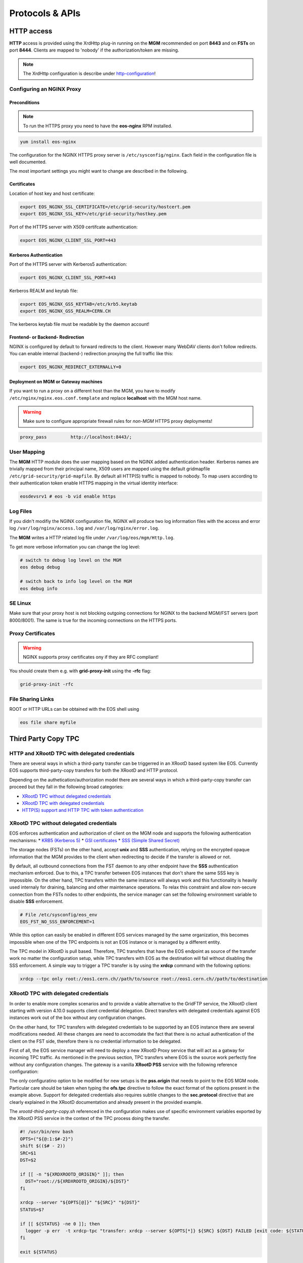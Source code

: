 .. highlight:: rst

.. index::
   single: Protocols


Protocols & APIs
----------------

HTTP access
^^^^^^^^^^^

.. index::
   pair: HTTP; WebDAV

**HTTP** access is provided using the XrdHttp plug-in running on the **MGM** recommended on
port **8443** and on **FSTs** on port **8444**.
Clients are mapped to 'nobody' if the authorization/token are missing.

.. index::
   pair: HTTP; NGINX
   pair: HTTP; Proxy

.. NOTE::

   The XrdHttp configuration is describe under http-configuration_!

Configuring an NGINX Proxy
"""""""""""""""""""""""""""

Preconditions
+++++++++++++
.. note::
   To run the HTTPS proxy you need to have the **eos-nginx** RPM installed.

.. code-block:: bash

   yum install eos-nginx

The configuration for the NGINX HTTPS proxy server is ``/etc/sysconfig/nginx``.
Each field in the configuration file is well documented.

The most important settings you might want to change are described in the following.


 .. index::
   pair: HTTP; Certificates


.. index::
   pair: NGINX; Certificates

Certificates
++++++++++++
Location of host key and host certificate:

.. code-block:: bash

   export EOS_NGINX_SSL_CERTIFICATE=/etc/grid-security/hostcert.pem
   export EOS_NGINX_SSL_KEY=/etc/grid-security/hostkey.pem

Port of the HTTPS server with X509 certifcate authentication:

.. code-block:: bash

   export EOS_NGINX_CLIENT_SSL_PORT=443

.. index::
   pair: NGINX; Kerberos

Kerberos Authentication
+++++++++++++++++++++++
Port of the HTTPS server with Kerberos5 authentication:

.. code-block:: bash

   export EOS_NGINX_CLIENT_SSL_PORT=443

Kerberos REALM and keytab file:

.. code-block:: bash

   export EOS_NGINX_GSS_KEYTAB=/etc/krb5.keytab
   export EOS_NGINX_GSS_REALM=CERN.CH

The kerberos keytab file must be readable by the daemon account!

.. index::
   pair: NGINX; Frontend-Redirecition



Frontend- or Backend- Redirection
+++++++++++++++++++++++++++++++++
NGINX is configured by default to forward redirects to the client.
However many WebDAV clients don't follow redirects. You can enable
internal (backend-) redirection proxying the full traffic like this:

.. code-block:: bash

   export EOS_NGINX_REDIRECT_EXTERNALLY=0

.. index::
   pair: NGINX; Backend-Redirecition

.. index::
   pair: NGINX; Deployment


Deployment on MGM or Gateway machines
+++++++++++++++++++++++++++++++++++++
If you want to run a proxy on a different host than the MGM, you have to modify
``/etc/nginx/nginx.eos.conf.template`` and replace **localhost** with the MGM host
name.

.. warning::
   Make sure to configure appropriate firewall rules for *non-MGM* HTTPS proxy
   deployments!

.. code-block:: bash

                  proxy_pass         http://localhost:8443/;

.. index::
   pair: HTTP; User Mapping


User Mapping
"""""""""""""
The **MGM** HTTP module does the user mapping based on the NGINX added authentication header.
Kerberos names are trivially mapped from their principal name, X509 users are mapped using
the default gridmapfile ``/etc/grid-security/grid-mapfile``.
By default all HTTP(S) traffic is mapped to nobody. To map users according to
their authentication token enable HTTPS mapping in the virtual identity interface:

.. code-block:: bash

   eosdevsrv1 # eos -b vid enable https

.. index::
   pair: HTTP; Log Files

Log Files
"""""""""
If you didn't modifiy the NGINX configuration file, NGINX will produce two log information
files with the access and error log ``/var/log/nginx/access.log`` and ``/var/log/nginx/error.log``.

The **MGM** writes a HTTP related log file under ``/var/log/eos/mgm/Http.log``.

To get more
verbose information you can change the log level:

.. code-block:: bash

   # switch to debug log level on the MGM
   eos debug debug

   # switch back to info log level on the MGM
   eos debug info

.. index::
   pair: HTTP; SE Linux

SE Linux
"""""""""

Make sure that your proxy host is not blocking outgoing connections for NGINX to the backend MGM/FST servers (port 8000/8001). The same is true for the incoming
connections on the HTTPS ports.

Proxy Certificates
""""""""""""""""""

.. warning::
   NGINX supports proxy certificates ony if they are RFC compliant!

You should create them e.g. with **grid-proxy-init** using the **-rfc** flag:

.. code-block:: bash

   grid-proxy-init -rfc

.. index::
   pair: HTTP; File Sharing Links
   pair: HTTP; pre-signed URLs

File Sharing Links
""""""""""""""""""

ROOT or HTTP URLs can be obtained with the EOS shell using

.. code-block:: bash

   eos file share myfile


.. index::
   pair: HTTP; TPC

.. index::
   single: TPC

Third Party Copy TPC
^^^^^^^^^^^^^^^^^^^^

.. index::
   pair: TPC; Delegated Credentials


HTTP and XRootD TPC with delegated credentials
"""""""""""""""""""""""""""""""""""""""""""""""

There are several ways in which a third-party transfer can be triggerred in an
XRootD based system like EOS. Currently EOS supports third-party-copy transfers
for both the XRootD and HTTP protocol.

Depending on the authetication/authorization model there are several ways in which
a third-party-copy transfer can proceed but they fall in the following broad
categories:

* `XRootD TPC without delegated credentials`_
* `XRootD TPC with delegated credentials`_
* `HTTP(S) support and HTTP TPC with token authentication`_

.. index::
   pair: TPC; Credentials

XRootD TPC without delegated credentials
"""""""""""""""""""""""""""""""""""""""""""""""

EOS enforces authentication and authorization of client on the MGM node and
supports the following authentication mechanisms:
* `KRB5 (Kerberos 5) <https://xrootd.slac.stanford.edu/doc/dev49/sec_config.htm#_Toc517294110>`_
* `GSI certificates <https://xrootd.slac.stanford.edu/doc/dev49/sec_config.htm#_Toc517294098>`_
* `SSS (Simple Shared Secret) <https://xrootd.slac.stanford.edu/doc/dev49/sec_config.htm#_Toc517294117>`_

The storage nodes (FSTs) on the other hand, accept **unix** and **SSS**
authentication, relying on the encrypted opaque information that the MGM
provides to the client when redirecting to decide if the transfer is allowed
or not.

By default, all outbound connections from the FST daemon to any other endpoint
have the **SSS** authentication mechanism enforced. Due to this, a TPC transfer
between EOS instances that don't share the same SSS key is impossible. On the
other hand, TPC transfers within the same instance will always work and this
functionality is heavily used internaly for draining, balancing and other
maintenance operations. To relax this constraint and allow non-secure connection
from the FSTs nodes to other endpoints, the service manager can set the following
environment variable to disable **SSS** enforcement.

.. code-block:: bash

  # File /etc/sysconfig/eos_env
  EOS_FST_NO_SSS_ENFORCEMENT=1

While this option can easily be enabled in different EOS services managed by
the same organization, this becomes impossible when one of the TPC endpoints
is not an EOS instance or is managed by a different entity.

The TPC model in XRootD is pull based. Therefore, TPC transfers that have the
EOS endpoint as source of the transfer work no matter the configuration setup,
while TPC transfers with EOS as the destination will fail without disabling the
SSS enforcement. A simple way to trigger a TPC transfer is by using the **xrdcp**
command with the following options:

.. code-block:: bash

   xrdcp --tpc only root://eos1.cern.ch//path/to/source root://eos1.cern.ch//path/to/destination


.. index::
   pair: TPC; Delegated Credentials

XRootD TPC with delegated credentials
"""""""""""""""""""""""""""""""""""""""""""""""

In order to enable more complex scenarios and to provide a viable alternative
to the GridFTP service, the XRootD client starting with version 4.10.0 supports
client credential delegation. Direct transfers with delegated credentials against
EOS instances work out of the box without any configuration changes.

On the other hand, for TPC transfers with delegated credentials to be supported
by an EOS instance there are several modifications needed. All these changes are
need to accomodate the fact that there is no actual authentication of the client
on the FST side, therefore there is no credential information to be delegated.

First of all, the EOS service manager will need to deploy a new XRootD Proxy
service that will act as a gatway for incoming TPC traffic. As mentioned in the
previous section, TPC transfers where EOS is the source work perfectly fine
without any configuration changes. The gateway is a vanilla **XRootD PSS**
service with the following reference configuration:

.. code-block:: bash
   :linenos:

   ofs.osslib  libXrdPss.so
   ofs.ckslib  * libXrdPss.so
   xrootd.chksum  adler32
   xrootd.seclib  libXrdSec.so
   pss.origin  eos-target-instance.cern.ch:1094
   all.export  /eos/
   all.adminpath  /var/spool/xrootd
   all.pidpath  /var/run/xrootd
   sec.protocol  gsi -dlgpxy:1 -exppxy:=creds -crl:1 -moninfo:1 -cert:/etc/grid-security/daemon/gridftp-cert.pem -key:/etc/grid-security/daemon/gridftp-key.pem -gridmap:/etc/grid-security/grid-mapfile -d:1 -gmapopt:2
   sec.protbind  * gsi
   ofs.tpc  autorm fcreds gsi =X509_USER_PROXY ttl 60 60 xfr 9 pgm /usr/local/bin/xrootd-third-party-copy.sh


The only configuratino option to be modified for new setups is the **pss.origin**
that needs to point to the EOS MGM node. Particular care should be taken when
typing the **ofs.tpc** directive to follow the exact format of the options present
in the example above. Support for delegated credentials also requires subtile
changes to the **sec.protocol** directive that are clearly explained in the
XRootD documentation and already present in the provided example.

.. The :ref:`helper script <xrootd-third-party-copy>` refereced in the configuration

The `xrootd-third-party-copy.sh` referenced in the configuration makes use of specific environment variables exported by the XRootD PSS service
in the context of the TPC process doing the transfer.

.. :caption: Contents of the xrootd-third-party-copy.sh file
.. :name: xrootd-third-party-copy

.. code-block:: bash

     #! /usr/bin/env bash
     OPTS=("${@:1:$#-2}")
     shift $(($# - 2))
     SRC=$1
     DST=$2

     if [[ -n "${XRDXROOTD_ORIGIN}" ]]; then
       DST="root://${XRDXROOTD_ORIGIN}/${DST}"
     fi

     xrdcp --server "${OPTS[@]}" "${SRC}" "${DST}"
     STATUS=$?

     if [[ ${STATUS} -ne 0 ]]; then
       logger -p err  -t xrdcp-tpc "transfer: xrdcp --server ${OPTS[*]} ${SRC} ${DST} FAILED [exit code: ${STATUS}]"
     fi

     exit ${STATUS}

Once the XRootD gateway is setup, the EOS MGM configuration needs to be updated
so that any incoming TPC transfers with delegated credentials where EOS is the
destination endpoint are redirected to the gateway node. This is done by adding
the following directive to the default EOS MGM configuration file located in
``/etc/xrd.cf.mgm``:

.. code-block:: bash

   ofs.tpc  redirect delegated eos-gateway-node.cern.ch:1094

In order to trigger a TPC transfer with delegated credentials the user needs to
have a valid X509 certificate that the xrdcp command can use during the transfer.
The xrdcp command will automatically pick up the user certificate by using the
following environment variables:

.. code-block:: bash

   # Set the path for X509 user "foo"
   export X509_USER_CERT=/home/foo/.globus/usercert.pem
   export X509_USER_KEY=/home/foo/.globus/userkey.pem

The xrdcp command can also use a user proxy certificate to trigger a TPC transfer
with delegated credentials. The easiest way for a user to obtain a proxy
certificate is to use the ``voms-proxy-init`` tool form the ``voms-client-cpp``
package.

.. code-block:: bash

   voms-proxy-init
   voms-proxy-info
   subject   : /DC=ch/DC=cern/OU=Organic Units/OU=Users/CN=foo/CN=007/CN=Foo Bar/CN=220482279
   issuer    : /DC=ch/DC=cern/OU=Organic Units/OU=Users/CN=foo/CN=007/CN=Foo Bar
   identity  : /DC=ch/DC=cern/OU=Organic Units/OU=Users/CN=foo/CN=007/CN=Foo Bar
   type      : RFC compliant proxy
   strength  : 512 bits
   path      : /tmp/x509up_u1001
   timeleft  : 11:53:16

To make sure we enforce GSI authentication and trigger the delegation of
credentians we can also set the **XrdSecPROTOCOL** environment variable together
with the following options for the xrdcp command:

.. code-block:: bash

   XrdSecPROTOCOL=gsi,unix xrdcp --tpc delegate only root://eos1.cern.ch//path/to/source root://other.world.com//path/to/destination

The minimum requirements for this setup to work correctly are the following:

  - XRootD PSS gateway >= 4.11.1
  - EOS instance >= 4.6.8
  - User XRootD client triggering the TPC transfer >= 4.11.1


.. index::
   pair: HTTP; Token Authentication

HTTP(S) support and HTTP TPC with token authentication
"""""""""""""""""""""""""""""""""""""""""""""""""""""""

EOS supports HTTP access by making use of the XrdHttp plugin which comes by
default with XRootD. There are several configuration changes that need to be
made both on the MGM side and on the FST side to have this setup working.

.. index::
   pair: HTTP; VOMS


Apart from basic HTTP(S) access with client certificates, EOS also supports
HTTP(S) with token authentication starting with version 4.6.8. There
are several extra packages that need to be installed on the MGM node to
enable this feature:

  - **xrdhttpvoms** package which allows the HTTP module to handle proxy
    certificates from the clients. This can be found in the EPEL repository.
  - **eos-scitokens** and **eos-scitokens-debuginfo** packages to enable
    support for SciTokens in EOS. These packages can be found in the
    `eos-depend repository <http://storage-ci.web.cern.ch/storage-ci/eos/diopside-depend/el-7/x86_64/>`_.
    Starting with EOS 5.0.16 there is no need to install the *eos-scitokens*
    package as EOS can use the default library provided by the XRootD framework,
    namely *libXrdAccSciTokens.so* coming from the *xrootd-server* package.

.. index::
   pair: HTTP; Sci Tokens

The following packages are not mandatory but they provide conveninent tools
for testing the token support against the EOS instance:

  - **x509-scitokens-issuer** and **x509-scitokens-issuer-client** that provide
    tools like **macaroon-init** useful when trying to acquire a macaroons for
    testing purposes. They can be found here: http://koji.chtc.wisc.edu/kojifiles/packages/

Support for HTTP(S) access in EOS is provided through an HTTP external handler
plug-in library which is distributed by default with any EOS version called
**libEosMgmHttp.so**.

Below you can find a reference configuration file that will enable HTTP(S) support
and HTTP TPC with both macaroons and scitokens on the MGM. Each line
contains a description of the functionality provided.

HTTP Configuration
""""""""""""""""""

.. index::
   pair: HTTP; Configuration



.. :caption: Contents of /etc/xrd.cf.mgm file
.. :linenos:

.. _http-configuration:

.. code-block:: bash

   # Load and enable HTTP(S) access on port 9000 on the current instance
   xrd.protocol XrdHttp:9000 /usr/lib64/libXrdHttp.so
   # Directory containing CA certificates to be used by the server
   xrd.tlsca certdir /etc/grid-security/certificates/
   # The x509 server certificate and key
   xrd.tls /etc/grid-security/daemon/hostcert.pem /etc/grid-security/daemon/hostkey.pem
   # Path to the "grid map file" to be used for mapping users to specific identities
   http.gridmap /etc/grid-security/grid-mapfile
   # Load security extractor plugin able to deal with proxy certificates and VOMS credentials
   http.secxtractor libXrdVoms.so
   # Optionally enable tracing on the HTTP plugin
   http.trace all
   # Load the XrdTpc external handler which deals only with COPY and OPTIONS http
   # verbs and provides the default HTTP TPC functionality
   http.exthandler xrdtpc /usr/lib64/libXrdHttpTPC.so
   # Load the EOS specific HTTP external handler libEosMgmHttp.so and also specify
   # the option is HTTP traffic is to be redirected to HTTP(S)
   http.exthandler EosMgmHttp /usr/lib64/libEosMgmHttp.so eos::mgm::http::redirect-to-https=0
   # The following two external library plugins are used to provide support for
   # token based authentication with Macaroons and SciTokens. Presence of the
   # second library is optional. When the SciTokens library is present and the
   # XrdMacaroons can not deal with the request then this is delegated to the
   # SciTokens library.
   # Note: Until eos-5.0.15 one needs to use the EOS specific SciTokens library
   # mgmofs.macaroonslib /usr/lib64/libXrdMacaroons.so /usr/lib64/libEosAccSciTokens.so
   # Starting with eos-5.0.16 one can use the XRootD provided SciTokens library
   mgmofs.macaroonslib /usr/lib64/libXrdMacaroons.so /usr/lib64/libXrdAccSciTokens.so
   # Base64-encoded secret key used for generating macroons. A simple way to
   # generate such a secret key is to use the following command:
   # openssl rand -base64 -out /etc/eos.macaroon.secret 64
   macaroons.secretkey /etc/eos.macaroon.secret
   # Optionally enable tracing for the XrdMacaroons plugin
   macaroons.trace all
   # Mandatory sitename configuration for the XrdMacaroons library which is also
   # embedded in the macaroons attributes
   all.sitename eosdev

A simple method of generating a valid ``/etc/eos.macaroon.secret`` file is:

.. :caption: Generating an /etc/eos.macaroon.secret file

.. code-block:: bash

   openssl rand -base64 -out /etc/eos.macaroon.secret 64


The **XrdAccSciTokens** library relies on the default **XRootD Authorization**
plugin to be loaded, which in turn checks that the file ``/opt/xrd/etc/Authfile``
file exists. Therefore, one needs to ensure the path exists and that the file is
owned by daemon:daemon user under which the MGM service runs. The service
manager also needs to put in place the basic configuration for SciTokens support
that relies on the ``/etc/xrootd/scitokens.cfg`` file. This file contains
information about the IAM (Identity and Access Management) provider that the
client/MGM service will contact for SciTokens support. A reference ``scitokens.cfg``
file is provided below:

.. :caption: Contents of the /etc/xrootd/scitokens.cfg file

.. code-block:: bash

   [Global]
   audience = https://wlcg.cern.ch/jwt/v1/any

   [Issuer OSG-Connect]
   issuer = https://wlcg.cloud.cnaf.infn.it/
   base_path = /
   map_subject = False
   default_user = dteam001

An important configuration option is the **default_user** field which specifies
the local username (i.e. known to the MGM) that any token issued by the given IAM
is mapped to.

Apart from the **MGM**, all the **FST** configurations also need to be updated in
order to support HTTP(XrdHttp) and HTTP TPC access.

.. :caption: Contents of the /etc/xrd.cf.fst file relevant for HTTP config

.. code-block:: bash

   # Enable the XrdHttp plugin and listen on port 9001 for connections
   xrd.protocol XrdHttp:9001 /usr/lib64/libXrdHttp.so
   # Load the libEosFstHttp external handler
   http.exthandler EosFstHttp /usr/lib64/libEosFstHttp.so none
   # Load the XrdTpc external handler which deals with COPY and OPTIONS http
   # verbs and provides the default HTTP TPC functionality
   http.exthandler xrdtpc /usr/lib64/libXrdHttpTPC-4.so

The port specified int the **xrd.protocol** directive is specific to the XrdHttp
plugin implementation and must be properly configured depending on the
environment variable **EOS_FST_HTTP_PORT**. The XrdHttp target port redirection
is advertised from the FST to the MGM and represents the port location
where MGM will redirect incoming clients requesting HTTP(S) access to the data.

This can easily be done by adding a systemd custom configuration file for the
FST service in ``/usr/lib/systemd/system/eos@fst.service.d/custom.conf``.

.. :caption: Contents of the custom.conf file

.. code-block:: bash

   [Service]
   Environment=EOS_FST_HTTP_PORT=9001

After starting the EOS service, one can check for the actual value of the HTTP
port advertised by the individual FSTs by executing the following command:

.. code-block:: bash

   eos fs status 1 | grep http
   stat.http.port 9001

In order to have the identity embedded in the tokens (macaroon/scitoken) properly
mapped to the local identity used in EOS, one also needs to enable the **https vid**
mapping:

.. :caption: Enable vid https mapping

.. code-block:: bash

   eos vid enable https


Practical examples for HTTP(S) transfers
"""""""""""""""""""""""""""""""""""""""""""""""

This section contains several examples of HTTP transfers done against an EOS
instance configured with support for certificates, token authorization and
with HTTP TPC. To trigger such transfers we'll make use of the **curl** command
which one of the most feature rich and reliable tools for testing HTTP access
and is also used in it's turn by other client tools that enable HTTP transfers
like for example **davix**.


.. index::
   pair: HTTP; X509

HTTP transfers with X509 credentials
"""""""""""""""""""""""""""""""""""""""""""""""

The assumption here is that the client has a valid certificate and decoded private
key available. To trigger a simple upload to EOS one can use the following command:

.. code-block:: bash

   curl -L -v --capath /etc/grid-security/certificates --cert ~/.globus/usercert.pem --cacert ~/.globus/usercert.pem --key ~/.globus/userkey.pem https://e0.cern.ch:9000//eos/dev/replica/file1.dat --upload-file /etc/passwd


   [esindril@esdss000 build_clang_ninja]$ sudo eos fileinfo /eos/dev/replica/file1.dat
   File: '/eos/dev/replica/file1.dat'  Flags: 0644
   Size: 3314
   Modify: Wed Jan 29 14:54:20 2020 Timestamp: 1580306060.468009000
   Change: Wed Jan 29 14:54:20 2020 Timestamp: 1580306060.459330223
   Birth : Wed Jan 29 14:54:20 2020 Timestamp: 1580306060.459330223
   CUid: 58602 CGid: 1028  Fxid: 00015ac5 Fid: 88773    Pid: 11   Pxid: 0000000b
   XStype: adler    XS: 74 d7 7c 3a    ETAGs: "23829820735488:74d77c3a"
   Layout: replica Stripes: 2 Blocksize: 4k LayoutId: 00100112
   #Rep: 2
   ┌───┬─────┬───────────┬──────────┬──────────────┬───────┬────────────┬────────┬──────┬──────┐
   │no.│fs-id│       host│schedgroup│          path│   boot│configstatus│   drain│active│geotag│
   └───┴─────┴───────────┴──────────┴──────────────┴───────┴────────────┴────────┴──────┴──────┘
    0       5  e0.cern.ch  default.0 /home/../fst5  booted            rw nodrain  online  elvin
    1       1  e0.cern.ch  default.0 /home/../fst1  booted            rw nodrain  online  elvin

When doing such a transfer the "grid map file" specified in the configuration of
the MGM node is used to map the client DN to a known local identity.

.. index::
   pair: HTTP; Macaroons

HTTP transfers with Macaroon authentication
"""""""""""""""""""""""""""""""""""""""""""""""

To trigger a HTTP transfer using a Macaroon token, we first need to acquire a
Macaroon from the EOS MGM endpoint using our X509 certificate and then use this
macarron to authenticate/authorize the transfer. The macaroon token will embed
the username from the X509 certificate (or the mapped identity from the
"grid map file)" so that when the token request is issued the client identity
on the server side will be mapped to this username.

.. :caption: Requesting a macaroon using a X509 certificate.

.. code-block:: bash

   # Make sure the following environment variables point to the client
   # certificate and private key
   X509_USER_CERT=/home/esindril/.globus/usercert.pem
   X509_USER_KEY=/home/esindril/.globus/userkey.pem
   # Use the macaroon-init tool to request a macaroon
   macaroon-init https://esdss000.cern.ch:9000//eos/ 60 DOWNLOAD,UPLOAD
   MDAxNGxvY2F0aW9uIGVvc2RldgowMDM0aWRlbnRpZmllciBiYzhiZWRmZC0wNzJjLTRmZWEtYjNiYy0wNDJjZjczZDhiYjMKMDAxNmNpZCBuYW1lOmVzaW5kcmlsCjAwMWZjaWQgYWN0aXZpdHk6UkVBRF9NRVRBREFUQQowMDI4Y2lkIGFjdGl2aXR5OkRPV05MT0FELFVQTE9BRCxNQU5BR0UKMDAxM2NpZCBwYXRoOi9lb3MvCjAwMjRjaWQgYmVmb3JlOjIwMjAtMDEtMjlUMTU6MTM6MzVaCjAwMmZzaWduYXR1cmUguNm15NCbrb62KCIvxxDlSgrwgMZKjGPrO7NwxFQwIycK
   # Export the token as an environment variable for easier use later on
   export MACAROON=MDAxNGxvY2F0aW9uIGVvc2RldgowMDM0aWRlbnRpZmllciBiYzhiZWRmZC0wNzJjLTRmZWEtYjNiYy0wNDJjZjczZDhiYjMKMDAxNmNpZCBuYW1lOmVzaW5kcmlsCjAwMWZjaWQgYWN0aXZpdHk6UkVBRF9NRVRBREFUQQowMDI4Y2lkIGFjdGl2aXR5OkRPV05MT0FELFVQTE9BRCxNQU5BR0UKMDAxM2NpZCBwYXRoOi9lb3MvCjAwMjRjaWQgYmVmb3JlOjIwMjAtMDEtMjlUMTU6MTM6MzVaCjAwMmZzaWduYXR1cmUguNm15NCbrb62KCIvxxDlSgrwgMZKjGPrO7NwxFQwIycK
   # Use the curl command to trigger the transfer (download) and properly
   # populate the header information with the authentication information
   curl -v -L -H "Authorization: Bearer $MACAROON" https://esdss000.cern.ch:9000/eos/dev/replica/file1.dat

For debugging purposes or just simple curiosity the client can inspect the
contents of the macaroon if they have access to the ``/etc/eos.macaroon.secret``
file. This can easily be done by installing the **python2-macaroons** package
from EPEL and launching a python shell as follows:

.. :caption: Python script to decode a Macaroon token

.. code-block:: python

   >>> import macaroons
   >>> secret = open("/etc/eos.macaroon.secret", 'r').read()
   >>> mtoken = "MDAxNGxvY2F0aW9uIGVvc2RldgowMDM0aWRlbnRpZmllciBiYzhiZWRmZC0wNzJjLTRmZWEtYjNiYy0wNDJjZjczZDhiYjMKMDAxNmNpZCBuYW1lOmVzaW5kcmlsCjAwMWZjaWQgYWN0aXZpdHk6UkVBRF9NRVRBREFUQQowMDI4Y2lkIGFjdGl2aXR5OkRPV05MT0FELFVQTE9BRCxNQU5BR0UKMDAxM2NpZCBwYXRoOi9lb3MvCjAwMjRjaWQgYmVmb3JlOjIwMjAtMDEtMjlUMTU6MTM6MzVaCjAwMmZzaWduYXR1cmUguNm15NCbrb62KCIvxxDlSgrwgMZKjGPrO7NwxFQwIycK"
   >>> M = macaroons.deserialize(mtoken)
   >>> print M.inspect()
   location eosdev
   identifier bc8bedfd-072c-4fea-b3bc-042cf73d8bb3
   cid name:esindril
   cid activity:READ_METADATA
   cid activity:DOWNLOAD,UPLOAD,MANAGE
   cid path:/eos/
   cid before:2020-01-29T15:13:35Z
   signature b8d9b5e4d09badbeb628222fc710e54a0af080c64a8c63eb3bb370c454302327


.. index::
   pair: HTTP; SciToken


HTTP transfers with SciToken authentication
"""""""""""""""""""""""""""""""""""""""""""""""

HTTP transfers with SciTokens work in a similar way to Macaroon tokens. In order
to get a SciToken, one needs to be registered with an IAM provider and install
the **oidc-agent** package which provides the client tools to register and request
tokens. An RPM package for CentOS7 is already available from the
`GitHub releases page of the project <https://github.com/indigo-dc/oidc-agent/releases>`_.

To configure the **oidc-agent**, you can follow these steps:

.. code-block:: bash

   # Start the oidc-agent in the background
   eval $(oidc-agent)
   oidc-gen WLCG-<your_username> -w device
   # Put as issuer https://wlcg.cloud.cnaf.infn.it/ and configure the set of
   # scopes as "max". Then connect the agent to the IAM provide which will
   # prompt you for the password you set up earlier.
   oidc-add WLCG-<your_username>
   # Request a token from the IAM and save it as an environment variable for
   # later use
   export SCI_TOKEN=`oidc-token WLCG-<your_username>`
   # Trigger a HTTP download using the SciToken information
   curl -v -L -H "Authorization: Bearer $SCI_TOKEN" https://esdss000.cern.ch:9000/eos/dev/replica/file1.dat


To inspect the contents of a SciToken, one can use the following commands:

.. code-block:: bash

    echo $SCI_TOKEN | cut -d. -f2 | base64 --decode | jq .
    {
      "wlcg.ver": "1.0",
      "sub": "faded49c-e1bc-4208-9634-682b2b8d16e5",
      "aud": "https://wlcg.cern.ch/jwt/v1/any",
      "nbf": 1613993622,
      "scope": "address storage.create:/ phone openid offline_access profile storage.read:/ storage.modify:/ email wlcg wlcg.groups",
      "iss": "https://wlcg.cloud.cnaf.infn.it/",
      "exp": 1613997222,
      "iat": 1613993622,
      "jti": "ea07cad1-f504-4c16-9e22-da5de2876ca7",
      "client_id": "710b4313-5ff7-4992-a59d-d404ea9d4ac5",
      "wlcg.groups": [
                "/wlcg",
                "/wlcg/xfers"
       ]
    }

HTTP TPC PULL transfers with CURL
"""""""""""""""""""""""""""""""""""""""""""""""

The following snippet provides the steps necessary for obtaining the necessary tokens for doing a HTTP TPC PULL transfer.

.. code-block:: bash

   export SRC=https://esdss000.cern.ch//eos/opstest/esindril/file.dat
   export DST=https://esdss000.cern.ch//eos/opstest/esindril/file1.dat
   # Get macaroon for source
   export TSRC=$(curl --silent --cert /tmp/x509up_u$(id -u) --key /tmp/x509up_u$(id -u) --cacert /tmp/x509up_u$(id -u) --capath /etc/grid-security/certificates -X POST -H 'Content-Type: application/macaroon-request' -d '{"caveats": ["activity:DOWNLOAD"], "validity": "PT3000M"}' "$SRC" | jq -r '.macaroon')
   # Get macaroon for destination
   export TDST=$(curl --silent --cert /tmp/x509up_u$(id -u) --key /tmp/x509up_u$(id -u) --cacert /tmp/x509up_u$(id -u) --capath /etc/grid-security/certificates -X POST -H 'Content-Type: application/macaroon-request' -d '{"caveats": ["activity:UPLOAD,DELETE,LIST"], "validity": "PT3000M"}' "$DST" | jq -r '.macaroon')
   # Trigger HTTP TPC PULL
   curl -v --capath /etc/grid-security/certificates -L -X COPY -H 'Secure-Redirection: 1' -H 'X-No-Delegate: 1' -H 'Credentials: none' -H "Authorization: Bearer $TDST" -H "TransferHeaderAuthorization: Bearer $TSRC" -H "TransferHeaderTest: Test" -H "Source: $SRC" "$DST"

The same thing now but for a HTTP TPC PUSH transfer.

.. code-block:: bash

   export SRC=https://esdss000.cern.ch//eos/opstest/esindril/xfile.dat
   export DST=https://esdss000.cern.ch//eos/opstest/esindril/xfile1.dat
   # Get macaroon for source
   export TSRC=$(curl --silent --cert /tmp/x509up_u$(id -u) --key /tmp/x509up_u$(id -u) --cacert /tmp/x509up_u$(id -u) --capath /etc/grid-security/certificates -X POST -H 'Content-Type: application/macaroon-request' -d '{"caveats": ["activity:DOWNLOAD"], "validity": "PT3000M"}' "$SRC" | jq -r '.macaroon')
   # Get macaroon for destination
   export TDST=$(curl --silent --cert /tmp/x509up_u$(id -u) --key /tmp/x509up_u$(id -u) --cacert /tmp/x509up_u$(id -u) --capath /etc/grid-security/certificates -X POST -H 'Content-Type: application/macaroon-request' -d '{"caveats": ["activity:UPLOAD,DELETE,LIST"], "validity": "PT3000M"}' "$DST" | jq -r '.macaroon')
   # Trigger HTTP TPC PUSH
   curl -v --capath /etc/grid-security/certificates -L -X COPY -H 'Secure-Redirection: 1' -H 'X-No-Delegate: 1' -H 'Credentials: none' -H "Authorization: Bearer $TSRC" -H "TransferHeaderAuthorization: Bearer $TDST" -H "Destination: $DST" "$SRC"


.. only:: adminmode

   HTTP TPC transfer triggered by FTS
   """""""""""""""""""""""""""""""""""""""""""""""
